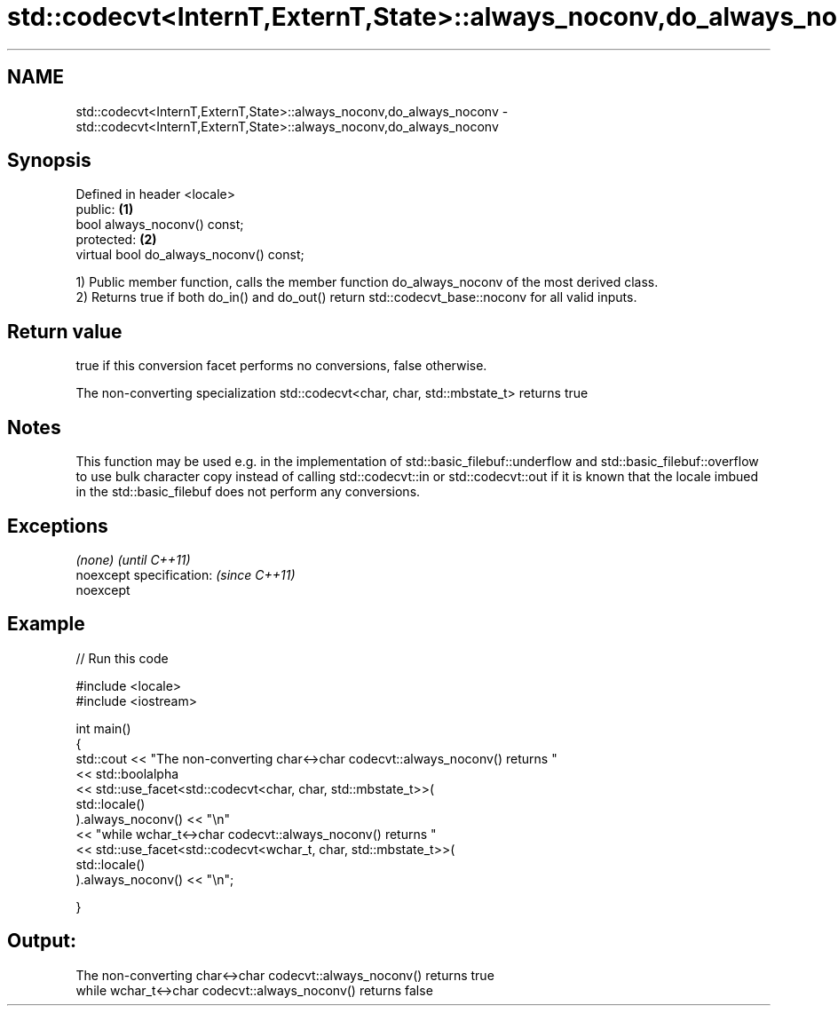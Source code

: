 .TH std::codecvt<InternT,ExternT,State>::always_noconv,do_always_noconv 3 "2020.03.24" "http://cppreference.com" "C++ Standard Libary"
.SH NAME
std::codecvt<InternT,ExternT,State>::always_noconv,do_always_noconv \- std::codecvt<InternT,ExternT,State>::always_noconv,do_always_noconv

.SH Synopsis
   Defined in header <locale>
   public:                                \fB(1)\fP
   bool always_noconv() const;
   protected:                             \fB(2)\fP
   virtual bool do_always_noconv() const;

   1) Public member function, calls the member function do_always_noconv of the most derived class.
   2) Returns true if both do_in() and do_out() return std::codecvt_base::noconv for all valid inputs.

.SH Return value

   true if this conversion facet performs no conversions, false otherwise.

   The non-converting specialization std::codecvt<char, char, std::mbstate_t> returns true

.SH Notes

   This function may be used e.g. in the implementation of std::basic_filebuf::underflow and std::basic_filebuf::overflow to use bulk character copy instead of calling std::codecvt::in or std::codecvt::out if it is known that the locale imbued in the std::basic_filebuf does not perform any conversions.

.SH Exceptions

   \fI(none)\fP                  \fI(until C++11)\fP
   noexcept specification: \fI(since C++11)\fP
   noexcept

.SH Example

   
// Run this code

 #include <locale>
 #include <iostream>

 int main()
 {
     std::cout << "The non-converting char<->char codecvt::always_noconv() returns "
               << std::boolalpha
               << std::use_facet<std::codecvt<char, char, std::mbstate_t>>(
                     std::locale()
                  ).always_noconv() << "\\n"
               << "while wchar_t<->char codecvt::always_noconv() returns "
               << std::use_facet<std::codecvt<wchar_t, char, std::mbstate_t>>(
                     std::locale()
                  ).always_noconv() << "\\n";

 }

.SH Output:

 The non-converting char<->char codecvt::always_noconv() returns true
 while wchar_t<->char codecvt::always_noconv() returns false
